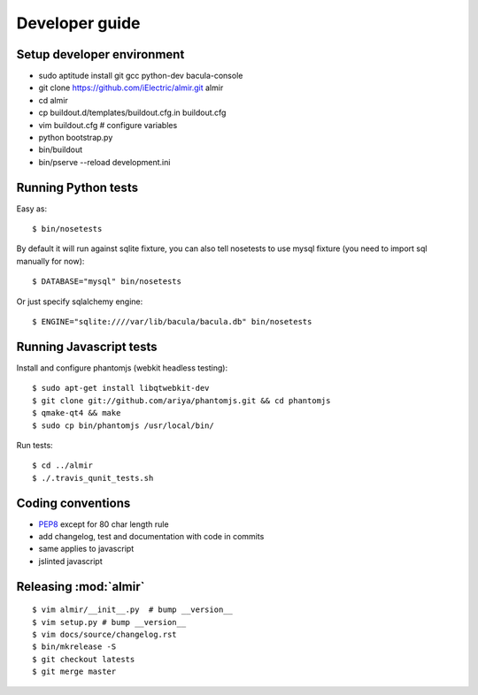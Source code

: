 .. highlight:: bash

Developer guide
===============

Setup developer environment
---------------------------

* sudo aptitude install git gcc python-dev bacula-console
* git clone https://github.com/iElectric/almir.git almir
* cd almir
* cp buildout.d/templates/buildout.cfg.in buildout.cfg 
* vim buildout.cfg  # configure variables
* python bootstrap.py
* bin/buildout
* bin/pserve --reload development.ini


Running Python tests
--------------------

Easy as::

    $ bin/nosetests

By default it will run against sqlite fixture, you can also tell nosetests to use mysql fixture (you need to import sql manually for now)::

    $ DATABASE="mysql" bin/nosetests

Or just specify sqlalchemy engine::

    $ ENGINE="sqlite:////var/lib/bacula/bacula.db" bin/nosetests


Running Javascript tests
------------------------

Install and configure phantomjs (webkit headless testing)::

    $ sudo apt-get install libqtwebkit-dev
    $ git clone git://github.com/ariya/phantomjs.git && cd phantomjs
    $ qmake-qt4 && make
    $ sudo cp bin/phantomjs /usr/local/bin/

Run tests::

    $ cd ../almir
    $ ./.travis_qunit_tests.sh


Coding conventions
------------------

* `PEP8 <http://www.python.org/dev/peps/pep-0008/>`_ except for 80 char length rule
* add changelog, test and documentation with code in commits
* same applies to javascript
* jslinted javascript


Releasing :mod:`almir`
----------------------

::

    $ vim almir/__init__.py  # bump __version__
    $ vim setup.py # bump __version__
    $ vim docs/source/changelog.rst
    $ bin/mkrelease -S
    $ git checkout latests
    $ git merge master
